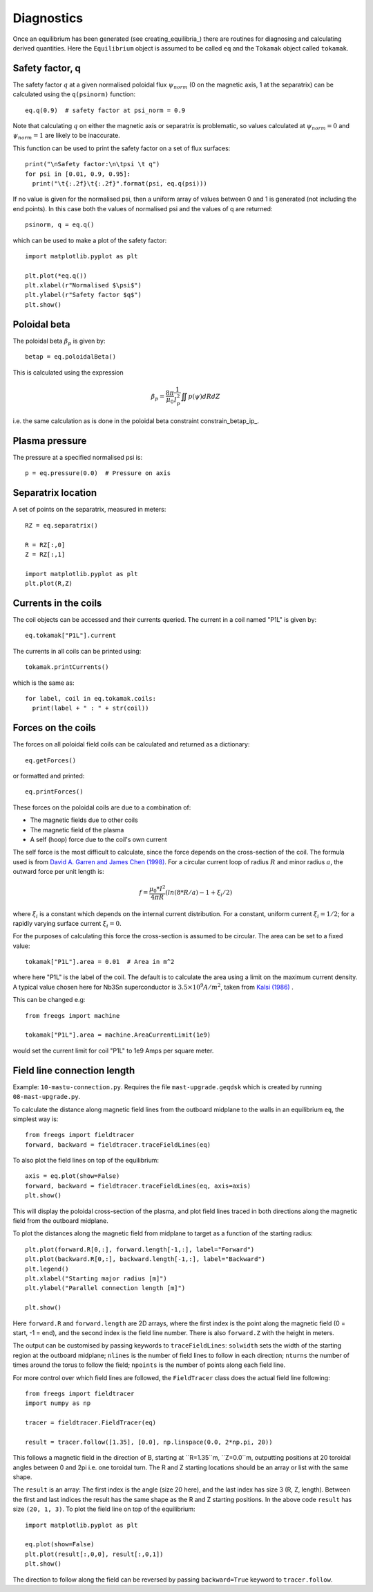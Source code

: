 Diagnostics
===========

Once an equilibrium has been generated (see creating_equilibria_)
there are routines for diagnosing and calculating derived quantities.
Here the ``Equilibrium`` object is assumed to be called ``eq`` and the
``Tokamak`` object called ``tokamak``.

Safety factor, q
----------------

The safety factor :math:`q` at a given normalised poloidal flux
:math:`\psi_{norm}` (0 on the magnetic axis, 1 at the separatrix) can
be calculated using the ``q(psinorm)`` function::

  eq.q(0.9)  # safety factor at psi_norm = 0.9

Note that calculating :math:`q` on either the magnetic axis or separatrix
is problematic, so values calculated at :math:`\psi_{norm}=0` and :math:`\psi_{norm}=1`
are likely to be inaccurate.
  
This function can be used to print the safety factor on a set of flux
surfaces::
  
  print("\nSafety factor:\n\tpsi \t q")
  for psi in [0.01, 0.9, 0.95]:
    print("\t{:.2f}\t{:.2f}".format(psi, eq.q(psi)))

If no value is given for the normalised psi, then a uniform array of
values between 0 and 1 is generated (not including the end points). In
this case both the values of normalised psi and the values of q are returned::

  psinorm, q = eq.q()

which can be used to make a plot of the safety factor::

  import matplotlib.pyplot as plt
  
  plt.plot(*eq.q())
  plt.xlabel(r"Normalised $\psi$")
  plt.ylabel(r"Safety factor $q$")
  plt.show()

Poloidal beta
-------------

The poloidal beta :math:`\beta_p` is given by::

  betap = eq.poloidalBeta()

This is calculated using the expression

.. math::

   \beta_p = \frac{8\pi}{\mu_0} \frac{1}{I_p^2}\iint p\left(\psi\right) dRdZ 

i.e. the same calculation as is done in the poloidal beta constraint constrain_betap_ip_.

Plasma pressure
---------------

The pressure at a specified normalised psi is::

  p = eq.pressure(0.0)  # Pressure on axis


Separatrix location
-------------------

A set of points on the separatrix, measured in meters::

  RZ = eq.separatrix()

  R = RZ[:,0]
  Z = RZ[:,1]

  import matplotlib.pyplot as plt
  plt.plot(R,Z)



Currents in the coils
---------------------

The coil objects can be accessed and their currents queried. The
current in a coil named "P1L" is given by::

  eq.tokamak["P1L"].current

The currents in all coils can be printed using::

  tokamak.printCurrents()

which is the same as::

  for label, coil in eq.tokamak.coils:
    print(label + " : " + str(coil))

Forces on the coils
-------------------

The forces on all poloidal field coils can be calculated and returned
as a dictionary::

  eq.getForces()

or formatted and printed::

  eq.printForces()

These forces on the poloidal coils are due to a combination of:

- The magnetic fields due to other coils
- The magnetic field of the plasma
- A self (hoop) force due to the coil's own current

The self force is the most difficult to calculate, since the force
depends on the cross-section of the coil. The formula used is from
`David A. Garren and James Chen (1998) <https://doi.org/10.1063/1.870491>`_.
For a circular current loop of radius :math:`R` and minor radius
:math:`a`, the outward force per unit length is:

.. math::
   f = \frac{\mu_0 * I^2}{4\pi R} \left(ln(8*R/a) - 1 + \xi_i/2\right)

where :math:`\xi_i` is a constant which depends on the internal
current distribution. For a constant, uniform current :math:`\xi_i = 1/2`;
for a rapidly varying surface current :math:`\xi_i = 0`.

For the purposes of calculating this force the cross-section is
assumed to be circular. The area can be set to a fixed value::

  tokamak["P1L"].area = 0.01  # Area in m^2

where here "P1L" is the label of the coil. The default is
to calculate the area using a limit on the maximum
current density. A typical value chosen here for Nb3Sn superconductor
is :math:`3.5\times 10^9 A/m^2`, taken from
`Kalsi (1986) <https://doi.org/10.1016/0167-899X(86)90010-8>`_ .


This can be changed e.g::

  from freegs import machine
  
  tokamak["P1L"].area = machine.AreaCurrentLimit(1e9)

would set the current limit for coil "P1L" to 1e9 Amps per square meter.

Field line connection length
----------------------------

Example: ``10-mastu-connection.py``. Requires the file ``mast-upgrade.geqdsk``
which is created by running ``08-mast-upgrade.py``.

To calculate the distance along magnetic field lines from the outboard midplane
to the walls in an equilibrium ``eq``, the simplest way is::

  from freegs import fieldtracer
  forward, backward = fieldtracer.traceFieldLines(eq)


To also plot the field lines on top of the equilibrium::
  
  axis = eq.plot(show=False)
  forward, backward = fieldtracer.traceFieldLines(eq, axis=axis)
  plt.show()
  
This will display the poloidal cross-section of the plasma, and plot field lines
traced in both directions along the magnetic field from the outboard midplane.

To plot the distances along the magnetic field from midplane to target as a
function of the starting radius::

  plt.plot(forward.R[0,:], forward.length[-1,:], label="Forward")
  plt.plot(backward.R[0,:], backward.length[-1,:], label="Backward")
  plt.legend()
  plt.xlabel("Starting major radius [m]")
  plt.ylabel("Parallel connection length [m]")
  
  plt.show()

Here ``forward.R`` and ``forward.length`` are 2D arrays, where the first index
is the point along the magnetic field (0 = start, -1 = end), and the second
index is the field line number. There is also ``forward.Z`` with the height in meters.

The output can be customised by passing keywords to ``traceFieldLines``:
``solwidth`` sets the width of the starting region at the outboard midplane;
``nlines`` is the number of field lines to follow in each direction;
``nturns`` the number of times around the torus to follow the field;
``npoints`` is the number of points along each field line.

For more control over which field lines are followed, the ``FieldTracer`` class
does the actual field line following::

  from freegs import fieldtracer
  import numpy as np
  
  tracer = fieldtracer.FieldTracer(eq)

  result = tracer.follow([1.35], [0.0], np.linspace(0.0, 2*np.pi, 20))

This follows a magnetic field in the direction of B, starting at ``R=1.35``m,
``Z=0.0``m, outputting positions at 20 toroidal angles between 0 and 2pi
i.e. one toroidal turn. The R and Z starting locations should be an array or
list with the same shape.

The ``result`` is an array: The first index is the angle (size 20 here), and the
last index has size 3 (R, Z, length). Between the first and last indices the
result has the same shape as the R and Z starting positions. In the above code
``result`` has size ``(20, 1, 3)``. To plot the field line on top of the
equilibrium::

  import matplotlib.pyplot as plt
  
  eq.plot(show=False)
  plt.plot(result[:,0,0], result[:,0,1])
  plt.show()

The direction to follow along the field can be reversed by passing
``backward=True`` keyword to ``tracer.follow``.


